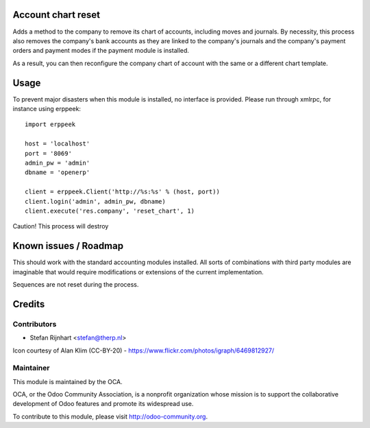.. image:: https://img.shields.io/badge/licence-AGPL--3-blue.svg
    :alt: License

Account chart reset
===================

Adds a method to the company to remove its chart of accounts, including moves
and journals. By necessity, this process also removes the company's bank
accounts as they are linked to the company's journals and the company's payment
orders and payment modes if the payment module is installed.

As a result, you can then reconfigure the company chart of account with the
same or a different chart template.

Usage
=====

To prevent major disasters when this module is installed, no interface is
provided. Please run through xmlrpc, for instance using erppeek: ::

    import erppeek
    
    host = 'localhost'
    port = '8069'
    admin_pw = 'admin'
    dbname = 'openerp'
    
    client = erppeek.Client('http://%s:%s' % (host, port))
    client.login('admin', admin_pw, dbname)
    client.execute('res.company', 'reset_chart', 1)

Caution! This process will destroy 

Known issues / Roadmap
======================

This should work with the standard accounting modules installed. All sorts of
combinations with third party modules are imaginable that would require
modifications or extensions of the current implementation.

Sequences are not reset during the process.

Credits
=======

Contributors
------------

* Stefan Rijnhart <stefan@therp.nl>

Icon courtesy of Alan Klim (CC-BY-20) -
https://www.flickr.com/photos/igraph/6469812927/

Maintainer
----------

.. image:: http://odoo-community.org/logo.png
   :alt: Odoo Community Association
   :target: http://odoo-community.org

This module is maintained by the OCA.

OCA, or the Odoo Community Association, is a nonprofit organization whose
mission is to support the collaborative development of Odoo features and
promote its widespread use.

To contribute to this module, please visit http://odoo-community.org.
